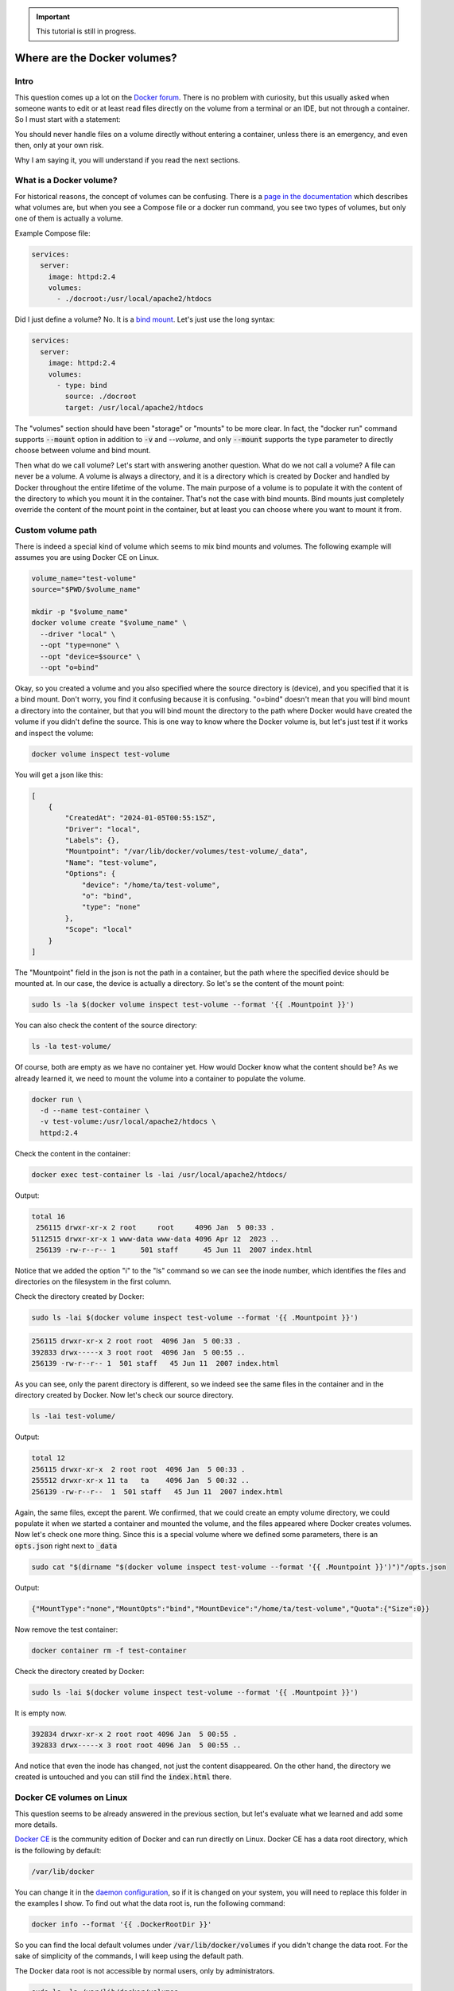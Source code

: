 .. _Docker forum: https://forums.docker.com
.. _daemon configuration: https://docs.docker.com/engine/reference/commandline/dockerd/#on-linux
.. _rootless Docker: https://docs.docker.com/engine/security/rootless/

.. important::

  This tutorial is still in progress.

=============================
Where are the Docker volumes?
=============================

Intro
=====

This question comes up a lot on the `Docker forum`_.
There is no problem with curiosity, but this usually asked when someone wants to
edit or at least read files directly on the volume from a terminal or an IDE,
but not through a container. So I must start with a statement:

You should never handle files on a volume directly without entering a container,
unless there is an emergency, and even then, only at your own risk.

Why I am saying it, you will understand if you read the next sections.

What is a Docker volume?
========================

For historical reasons, the concept of volumes can be confusing.
There is a `page in the documentation <https://docs.docker.com/storage/volumes/>`_
which describes what volumes are, but when you see a Compose file or a docker run command,
you see two types of volumes, but only one of them is actually a volume.

Example Compose file:

.. code-block:: yaml

  services:
    server:
      image: httpd:2.4
      volumes:
        - ./docroot:/usr/local/apache2/htdocs

Did I just define a volume?
No. It is a `bind mount <https://docs.docker.com/storage/bind-mounts/>`_.
Let's just use the long syntax:

.. code-block:: yaml

  services:
    server:
      image: httpd:2.4
      volumes:
        - type: bind
          source: ./docroot
          target: /usr/local/apache2/htdocs

The "volumes" section should have been "storage" or "mounts" to be more clear.
In fact, the "docker run" command supports :code:`--mount` option in addition to
:code:`-v` and `--volume`, and only :code:`--mount` supports the type parameter
to directly choose between volume and bind mount.

Then what do we call volume? Let's start with answering another question.
What do we not call a volume? A file can never be a volume. A volume is always a
directory, and it is a directory which is created by Docker and handled by Docker
throughout the entire lifetime of the volume. The main purpose of a volume is
to populate it with the content of the directory to which you mount it
in the container. That's not the case with bind mounts. Bind mounts just
completely override the content of the mount point in the container, but at least
you can choose where you want to mount it from.

Custom volume path
==================

There is indeed a special kind of volume which seems to mix bind mounts and volumes.
The following example will assumes you are using Docker CE on Linux.

.. code-block:: bash

  volume_name="test-volume"
  source="$PWD/$volume_name"

  mkdir -p "$volume_name"
  docker volume create "$volume_name" \
    --driver "local" \
    --opt "type=none" \
    --opt "device=$source" \
    --opt "o=bind"

Okay, so you created a volume and you also specified where the source directory is (device),
and you specified that it is a bind mount.
Don't worry, you find it confusing because it is confusing.
"o=bind" doesn't mean that you will bind mount a directory into the container,
but that you will bind mount the directory to the path where Docker would have
created the volume if you didn't define the source. This is one way to know where the
Docker volume is, but let's just test if it works and inspect the volume:

.. code-block:: bash

  docker volume inspect test-volume

You will get a json like this:

.. code-block:: json

  [
      {
          "CreatedAt": "2024-01-05T00:55:15Z",
          "Driver": "local",
          "Labels": {},
          "Mountpoint": "/var/lib/docker/volumes/test-volume/_data",
          "Name": "test-volume",
          "Options": {
              "device": "/home/ta/test-volume",
              "o": "bind",
              "type": "none"
          },
          "Scope": "local"
      }
  ]

The "Mountpoint" field in the json is not the path in a container, but the path where
the specified device should be mounted at. In our case, the device is actually a directory.
So let's se the content of the mount point:

.. code-block:: bash

  sudo ls -la $(docker volume inspect test-volume --format '{{ .Mountpoint }}')

You can also check the content of the source directory:

.. code-block:: bash

  ls -la test-volume/

Of course, both are empty as we have no container yet.
How would Docker know what the content should be?
As we already learned it, we need to mount the volume into a container
to populate the volume.

.. code-block:: bash

  docker run \
    -d --name test-container \
    -v test-volume:/usr/local/apache2/htdocs \
    httpd:2.4

Check the content in the container:

.. code-block:: bash

  docker exec test-container ls -lai /usr/local/apache2/htdocs/

Output:

.. code-block:: text

  total 16
   256115 drwxr-xr-x 2 root     root     4096 Jan  5 00:33 .
  5112515 drwxr-xr-x 1 www-data www-data 4096 Apr 12  2023 ..
   256139 -rw-r--r-- 1      501 staff      45 Jun 11  2007 index.html

Notice that we added the option "i" to the "ls" command so we can see the inode number,
which identifies the files and directories on the filesystem in the first column.

Check the directory created by Docker:

.. code-block:: bash

  sudo ls -lai $(docker volume inspect test-volume --format '{{ .Mountpoint }}')

.. code-block:: text

  256115 drwxr-xr-x 2 root root  4096 Jan  5 00:33 .
  392833 drwx-----x 3 root root  4096 Jan  5 00:55 ..
  256139 -rw-r--r-- 1  501 staff   45 Jun 11  2007 index.html

As you can see, only the parent directory is different, so we indeed see the same files
in the container and in the directory created by Docker.
Now let's check our source directory.

.. code-block:: bash

  ls -lai test-volume/

Output:

.. code-block:: text

  total 12
  256115 drwxr-xr-x  2 root root  4096 Jan  5 00:33 .
  255512 drwxr-xr-x 11 ta   ta    4096 Jan  5 00:32 ..
  256139 -rw-r--r--  1  501 staff   45 Jun 11  2007 index.html

Again, the same files, except the parent.
We confirmed, that we could create an empty volume directory,
we could populate it when we started a container and mounted the volume,
and the files appeared where Docker creates volumes. Now let's check one more thing.
Since this is a special volume where we defined some parameters,
there is an :code:`opts.json` right next to :code:`_data`

.. code-block:: bash

  sudo cat "$(dirname "$(docker volume inspect test-volume --format '{{ .Mountpoint }}')")"/opts.json

Output:

.. code-block:: json

  {"MountType":"none","MountOpts":"bind","MountDevice":"/home/ta/test-volume","Quota":{"Size":0}}

Now remove the test container:

.. code-block:: bash

  docker container rm -f test-container

Check the directory created by Docker:

.. code-block:: bash

  sudo ls -lai $(docker volume inspect test-volume --format '{{ .Mountpoint }}')

It is empty now.

.. code-block:: text

  392834 drwxr-xr-x 2 root root 4096 Jan  5 00:55 .
  392833 drwx-----x 3 root root 4096 Jan  5 00:55 ..

And notice that even the inode has changed, not just the content disappeared.
On the other hand, the directory we created is untouched and you can still find the
:code:`index.html` there.

Docker CE volumes on Linux
==========================

This question seems to be already answered in the previous section, but let's
evaluate what we learned and add some more details.

`Docker CE <concept_docker_ce>`_ is the community edition of Docker and can run
directly on Linux. Docker CE has a data root directory, which is the following by default:

.. code-block:: text

  /var/lib/docker

You can change it in the `daemon configuration`_, so if it is changed on your system,
you will need to replace this folder in the examples I show.
To find out what the data root is, run the following command:

.. code-block:: bash

  docker info --format '{{ .DockerRootDir }}'

So you can find the local default volumes under :code:`/var/lib/docker/volumes`
if you didn't change the data root. For the sake of simplicity of the commands,
I will keep using the default path.

The Docker data root is not accessible by normal users, only by administrators.

.. code-block:: bash

  sudo ls -la /var/lib/docker/volumes

You will see something like this:

.. code-block:: text

  total 140
  drwx-----x 23 root root  4096 Jan  5 00:55 .
  drwx--x--- 13 root root  4096 Dec 10 14:27 ..
  drwx-----x  3 root root  4096 Jan 25  2023 0c5f9867e761f6df0d3ea9411434d607bb414a69a14b3f240f7bb0ffb85f0543
  drwx-----x  3 root root  4096 Sep 19 13:15 1c963fb485fbbd5ce64c6513186f2bc30169322a63154c06600dd3037ba1749a
  ...
  drwx-----x  3 root root  4096 Jan  5  2023 apps_cache
  brw-------  1 root root  8, 1 Dec 10 14:27 backingFsBlockDev
  -rw-------  1 root root 65536 Jan  5 00:55 metadata.db

These are the names of the volumes and two additional special files.

- backingFsBlockDev
- metadata.db

We are not going to discuss it in more details. All you need to know at this point is
that this is where the volume folders are. Each folder has a sub-folder called "_data"
where the actual data is, and there could be an `opts.json` with metadata next to the
"_data" folder.

.. note::

  When you use `rootless Docker`_, the Docker data root will be in your user's home.

  .. code-block:: text

    $HOME/.local/share/docker

Docker Desktop volumes
======================

Docker Desktop volumes are different depending on the operating system
and whether you want to run Linux containers or Windows containers.

Docker Desktop always runs a virtual machine
for Linux containers and runs Docker CE in it in a quite complicated way,
so your volumes will be in the virtual machine too. Because of that fact
when you want to access the volumes, you either has to find a way to run a shell
in the virtual machine, or find a way to share the filesystem on the network
and use your filebrowser, IDE or terminal on the host.

Parts of what I show here and more can be found in my presentation which
I gave on the 6th Docker Community All-Hands. Tyler Charboneau wrote a
`blog post <https://www.docker.com/blog/how-to-fix-and-debug-docker-containers-like-a-superhero/>`_
about it, but you can also
`find the video <https://www.youtube.com/watch?v=8zVOCnfkycY>`_ in the blog post.

Docker Desktop volumes on macOS
-------------------------------

On macOS, you can only run Linux containers and there is no such thing as
macOS container yet (2024. january).

You can get to the volumes folder by running the following command:

.. code-block:: bash

  docker run --rm -it --privileged --pid host ubuntu:22.04 \
    nsenter --all -t 1 \
      sh -c 'cd /var/lib/docker/volumes && sh'

Or just simply mount that folder to a container:

.. code-block:: bash

  docker run --rm -it \
    -v /var/lib/docker/volumes:/var/lib/docker/volumes \
    --workdir /var/lib/docker/volumes \
    ubuntu:22.04 \
    bash

You can also run an NFS server in a container that mounts the volumes
so you can mount the remote fileshare on the host.
The following :code:`compose.yml` file can be used to run the NFS server:

.. code-block:: yaml

  services:

    nfs-server:
      image: openebs/nfs-server-alpine:0.11.0
      volumes:
         - /var/lib/docker/volumes:/mnt/nfs
      environment:
        SHARED_DIRECTORY: /mnt/nfs
        SYNC: sync
        FILEPERMISSIONS_UID: 0
        FILEPERMISSIONS_GID: 0
        FILEPERMISSIONS_MODE: "0755"
      privileged: true
      ports:
        - 127.0.0.1:2049:2049/tcp
        - 127.0.0.1:2049:2049/udp

Start the server:

.. code-block:: bash

  docker compose up -d

Create the mount point on the host:

.. code-block:: bash

  sudo mkdir -p /var/lib/docker/volumes
  sudo chmod 0700 /var/lib/docker

Mount the base directory of volumes:

.. code-block:: bash

  sudo mount -o vers=4 -t nfs 127.0.0.1:/ /var/lib/docker/volumes

And list the content:

.. code-block:: bash

  sudo ls -l /var/lib/docker/volumes

Docker Desktop volumes on Windows
---------------------------------

Docker Desktop on Windows allows you to switch between Linux containers
and Windows containers.

.. image:: https://onedrive.live.com/embed?resid=9d670019d6697cb6%2133432&authkey=%21AG_OMIggB6CmAJI&width=687&height=372
  :width: 330
  :height: 178

.. image:: https://onedrive.live.com/embed?resid=9d670019d6697cb6%2133431&authkey=%21AOgI2KQ2PKdvU4A&width=762&height=372
  :width: 330
  :height: 161

To find out which one you are using,
run the following command:

.. code-block:: powershell

  docker info --format '{{ .OSType }}'

If it returns "windows", you are using Windows containers, and if it returns
"linux", you are using Linux containers.

Linux containers
++++++++++++++++

Since Linux containers always require a virtual machine, you will have
your volumes in the virtual machine the same way as you would on macOS.
The difference is how you can access it them. A common way is through
a Docker container. Usually I would run the following command.

.. code-block:: powershell

  docker run --rm -it --privileged --pid host ubuntu:22.04 `
    nsenter --all -t 1 `
      sh -c 'cd /var/lib/docker/volumes && sh'

But if you have an older kernel in WSL2 which doesn't support the time namespace,
you can get an error message like:

.. code-block:: text

  nsenter: cannot open /proc/1/ns/time: No such file or directory

If that happens, make sure you have the latest kernel in WSL2.
If you built a custom kernel, you may need to rebuild it from a new
version.

If can't update the kernel yet, exclude the time namespace,
and run the following command:

.. code-block:: powershell

  docker run --rm -it --privileged --pid host ubuntu:22.04 `
    nsenter -m -n -p -u -t 1 `
      sh -c 'cd /var/lib/docker/volumes && sh'

You can simply mount the base directory in a container
the same way as we could on macOS:

.. code-block:: powershell

  docker run --rm -it `
    -v /var/lib/docker/volumes:/var/lib/docker/volumes `
    --workdir /var/lib/docker/volumes `
    ubuntu:22.04 `
    bash

We don't need to run a server in a container to share the volumes,
since it works out of the box in WSL2. You can just open the Windows
explorer and go to

.. code-block:: text

  \\wsl.localhost\docker-desktop-data\data\docker\volumes

.. image:: https://onedrive.live.com/embed?resid=9d670019d6697cb6%2133430&authkey=%21AD5cDeb5_HcLF2M&width=660
  :width: 660
  :height: 235

.. warning::

  WSL2 let's you edit files more easily even if the files are owned by root
  on the volume, so do it at your own risk.
  My recommendation is using it only for debugging.

Windows Containers
++++++++++++++++++

Windows containers can mount their volumes from the host.
Let's create a volume

.. code-block:: powershell

  docker volume create windows-volume

Inspect the volume:

.. code-block::: powershell

  docker volume inspect windows-volume

You will get something like this:

.. code-block:: json

  [
      {
          "CreatedAt": "2024-01-06T16:27:03+01:00",
          "Driver": "local",
          "Labels": null,
          "Mountpoint": "C:\\ProgramData\\Docker\\volumes\\windows-volume\\_data",
          "Name": "windows-volume",
          "Options": null,
          "Scope": "local"
      }
  ]

So now you got the volume path on Windows in the "Mountpoint" field,
but you don't have access to it unless you are Administrator.
The following command works only from Powershell run as Administrator

.. code-block:: powershell

  cd $(docker volume inspect windows-volume --format '{{ .Mountpoint }}')

If you want to access it from Windows Explorer, you can first go to

.. code-block::

  C:\ProgramData

.. note::

  This folder is hidden by default, so if you want to open it, just type
  the path manually in the navigation bar, or enable hidden folders
  on Windows 11 (works differently on older Windows):

  .. code-block:: text

    Menu bar » View » Show » Hidden Items

  .. image:: https://onedrive.live.com/embed?resid=9d670019d6697cb6%2133427&authkey=%21APhiCiUQGq72UQM&width=660
    :width: 660
    :height: 456

Then try to open the folder called "Docker" which gives you a prompt
to ask for Admin privileges

.. image:: https://onedrive.live.com/embed?resid=9d670019d6697cb6%2133428&authkey=%21AKUGZd-hYWHwoqg&width=660
  :width: 660
  :height: 368

and then try to open the folder called "volumes"
which will do the same.

.. image:: https://onedrive.live.com/embed?resid=9d670019d6697cb6%2133429&authkey=%21AALcQVxwylnJ_kc&width=660
  :width: 660
  :height: 435

After that you can open any Windows container volume from Windows explorer.

Docker Desktop volumes on Linux
-------------------------------

On Windows, you could have Linux containers and Window containers,
so you had to switch between them.
On Linux, you can install Docker CE in rootful and rootless mode,
and you can also install Docker Desktop. These is 3 different
and separate Docker installations and you can switch between them
by changing context or logging in as a different user.

You can check the existing contexts by running the following command:

.. code-block:: bash

  docker context ls

If you have Docker CE installed on your Linux, and you are logged
in as a user who installed the rootless Docker,
and you also have Docker Desktop installed, you can see at least the
following three contexts:

.. code-block:: text

  NAME                TYPE                DESCRIPTION                               DOCKER ENDPOINT                                       KUBERNETES ENDPOINT   ORCHESTRATOR
  default             moby                Current DOCKER_HOST based configuration   unix:///var/run/docker.sock
  desktop-linux *     moby                Docker Desktop                            unix:///home/ta/.docker/desktop/docker.sock
  rootless            moby                Rootless mode                             unix:///run/user/1000/docker.sock


.. important::

  The default is usually rootful Docker CE and the other too are obvious.
  Only the rootful Docker CE needs to run as root, so if you want to use
  interact with Docker Desktop, don't make the mistake of running the docker commands
  with sudo:

  .. code-block:: bash

    sudo docker context ls

  .. code-block:: text

    NAME                TYPE                DESCRIPTION                               DOCKER ENDPOINT               KUBERNETES ENDPOINT   ORCHESTRATOR
    default *           moby                Current DOCKER_HOST based configuration   unix:///var/run/docker.sock

In terms of accessing volumes, Docker Desktop works similarly on
macOS and Linux, so you have the following options:

Run a shell in the virtual machine using nsenter:

.. code-block:: bash

  docker run --rm -it --privileged --pid host ubuntu:22.04 \
    nsenter --all -t 1 \
      sh -c 'cd /var/lib/docker/volumes && sh'

Or just simply mount that folder to a container:

.. code-block:: bash

  docker run --rm -it \
    -v /var/lib/docker/volumes:/var/lib/docker/volumes \
    --workdir /var/lib/docker/volumes \
    ubuntu:22.04 \
    bash

And of course, you can use the nfs server compose project with
the following :code:`compose.yml`

.. code-block:: yaml

  services:
    nfs-server:
      image: openebs/nfs-server-alpine:0.11.0
      volumes:
         - /var/lib/docker/volumes:/mnt/nfs
      environment:
        SHARED_DIRECTORY: /mnt/nfs
        SYNC: sync
        FILEPERMISSIONS_UID: 0
        FILEPERMISSIONS_GID: 0
        FILEPERMISSIONS_MODE: "0755"
      privileged: true
      ports:
        - 127.0.0.1:2049:2049/tcp
        - 127.0.0.1:2049:2049/udp

and prepare the mount point. Remember, you can have Docker CE running as root,
which means :code:`/var/lib/docker` probably exists, so let's create the mount point
as :code:`/var/lib/docker-desktop/volumes`:

.. code-block:: bash

  sudo mkdir -p /var/lib/docker-desktop/volumes
  sudo chmod 0700 /var/lib/docker-desktop

And mount it:

.. code-block:: bash

  sudo mount -o vers=4 -t nfs 127.0.0.1:/ /var/lib/docker-desktop/volumes

And check the content:

.. code-block:: bash

  sudo ls -l /var/lib/docker-desktop/volumes

You could ask why we mount the volumes into a folder on the host,
which requires sudo if the docker commands doesn't.
The reason is that you will need sudo to use the mount command,
so it shouldn't be a problem to access the volumes as root.

Editing files on volumes
========================

...  coming soon ...